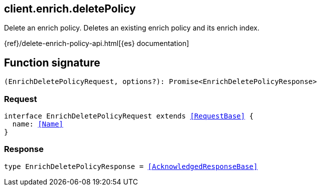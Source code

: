 [[reference-enrich-delete_policy]]

////////
===========================================================================================================================
||                                                                                                                       ||
||                                                                                                                       ||
||                                                                                                                       ||
||        ██████╗ ███████╗ █████╗ ██████╗ ███╗   ███╗███████╗                                                            ||
||        ██╔══██╗██╔════╝██╔══██╗██╔══██╗████╗ ████║██╔════╝                                                            ||
||        ██████╔╝█████╗  ███████║██║  ██║██╔████╔██║█████╗                                                              ||
||        ██╔══██╗██╔══╝  ██╔══██║██║  ██║██║╚██╔╝██║██╔══╝                                                              ||
||        ██║  ██║███████╗██║  ██║██████╔╝██║ ╚═╝ ██║███████╗                                                            ||
||        ╚═╝  ╚═╝╚══════╝╚═╝  ╚═╝╚═════╝ ╚═╝     ╚═╝╚══════╝                                                            ||
||                                                                                                                       ||
||                                                                                                                       ||
||    This file is autogenerated, DO NOT send pull requests that changes this file directly.                             ||
||    You should update the script that does the generation, which can be found in:                                      ||
||    https://github.com/elastic/elastic-client-generator-js                                                             ||
||                                                                                                                       ||
||    You can run the script with the following command:                                                                 ||
||       npm run elasticsearch -- --version <version>                                                                    ||
||                                                                                                                       ||
||                                                                                                                       ||
||                                                                                                                       ||
===========================================================================================================================
////////
++++
<style>
.lang-ts a.xref {
  text-decoration: underline !important;
}
</style>
++++

[[client.enrich.deletePolicy]]
== client.enrich.deletePolicy

Delete an enrich policy. Deletes an existing enrich policy and its enrich index.

{ref}/delete-enrich-policy-api.html[{es} documentation]
[discrete]
== Function signature

[source,ts]
----
(EnrichDeletePolicyRequest, options?): Promise<EnrichDeletePolicyResponse>
----

[discrete]
=== Request

[source,ts,subs=+macros]
----
interface EnrichDeletePolicyRequest extends <<RequestBase>> {
  name: <<Name>>
}

----

[discrete]
=== Response

[source,ts,subs=+macros]
----
type EnrichDeletePolicyResponse = <<AcknowledgedResponseBase>>

----

